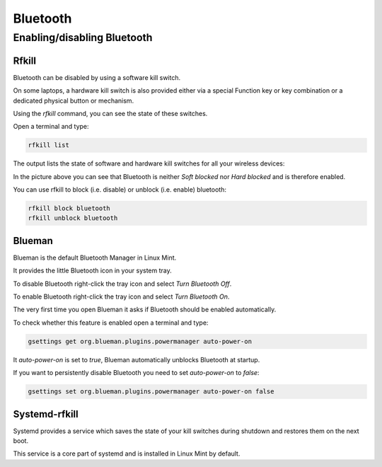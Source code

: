 #########
Bluetooth
#########

Enabling/disabling Bluetooth
============================

Rfkill
------

Bluetooth can be disabled by using a software kill switch.

On some laptops, a hardware kill switch is also provided either via a special Function key or key combination or a dedicated physical button or mechanism.

Using the `rfkill` command, you can see the state of these switches.

Open a terminal and type:

.. code-block:: bash

    rfkill list

The output lists the state of software and hardware kill switches for all your wireless devices:

.. image:: images/rfkill.png

In the picture above you can see that Bluetooth is neither `Soft blocked` nor `Hard blocked` and is therefore enabled.

You can use rfkill to block (i.e. disable) or unblock (i.e. enable) bluetooth:

.. code-block:: bash

    rfkill block bluetooth
    rfkill unblock bluetooth

Blueman
-------

Blueman is the default Bluetooth Manager in Linux Mint.

It provides the little Bluetooth icon in your system tray.

To disable Bluetooth right-click the tray icon and select `Turn Bluetooth Off`.

To enable Bluetooth right-click the tray icon and select `Turn Bluetooth On`.

The very first time you open Blueman it asks if Bluetooth should be enabled automatically.

To check whether this feature is enabled open a terminal and type:

.. code-block:: bash

    gsettings get org.blueman.plugins.powermanager auto-power-on

It `auto-power-on` is set to `true`, Blueman automatically unblocks Bluetooth at startup.

If you want to persistently disable Bluetooth you need to set `auto-power-on` to `false`:

.. code-block:: bash

    gsettings set org.blueman.plugins.powermanager auto-power-on false

Systemd-rfkill
--------------

Systemd provides a service which saves the state of your kill switches during shutdown and restores them on the next boot.

This service is a core part of systemd and is installed in Linux Mint by default.
